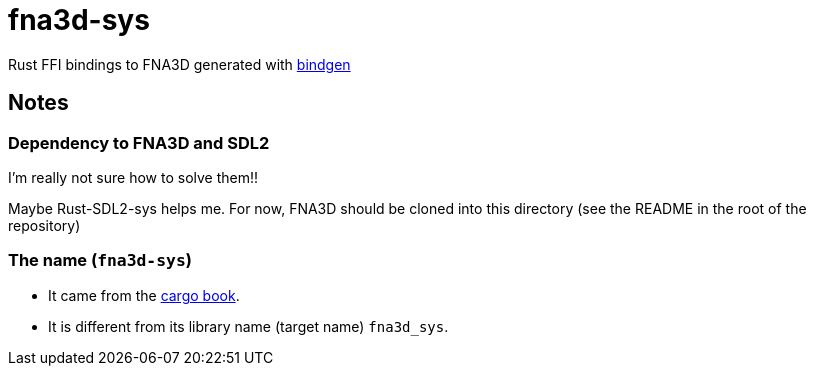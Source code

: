 = fna3d-sys

Rust FFI bindings to FNA3D generated with https://github.com/rust-lang/rust-bindgen[bindgen]

== Notes

=== Dependency to FNA3D and SDL2

I'm really not sure how to solve them!!

Maybe Rust-SDL2-sys helps me. For now, FNA3D should be cloned into this directory (see the README in the root of the repository)

=== The name (`fna3d-sys`)

* It came from the https://doc.rust-lang.org/cargo/reference/build-scripts.html#-sys-packages[cargo book].
* It is different from its library name (target name) `fna3d_sys`.
